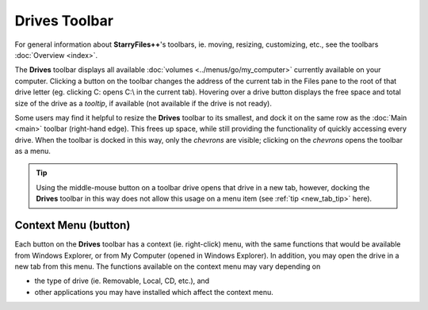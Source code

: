 Drives Toolbar
--------------

For general information about **StarryFiles++**'s toolbars, ie. moving,
resizing, customizing, etc., see the toolbars :doc:`Overview <index>`.

.. image:: /_static/images/toolbars/drives_toolbar.png

The **Drives** toolbar displays all available :doc:`volumes
<../menus/go/my_computer>` currently available on your computer.
Clicking a button on the toolbar changes the address of the current tab
in the Files pane to the root of that drive letter (eg. clicking C:
opens C:\\ in the current tab). Hovering over a drive button displays
the free space and total size of the drive as a *tooltip*, if available
(not available if the drive is not ready).

Some users may find it helpful to resize the **Drives** toolbar to its
smallest, and dock it on the same row as the :doc:`Main <main>` toolbar
(right-hand edge). This frees up space, while still providing the
functionality of quickly accessing every drive. When the toolbar is
docked in this way, only the *chevrons* are visible; clicking on the
*chevrons* opens the toolbar as a menu.

.. image:: /_static/images/toolbars/drives_toolbar-menu.png

.. tip::

  Using the middle-mouse button on a toolbar drive opens that drive in a
  new tab, however, docking the **Drives** toolbar in this way does not
  allow this usage on a menu item (see :ref:`tip <new_tab_tip>` here).

Context Menu (button)
~~~~~~~~~~~~~~~~~~~~~

Each button on the **Drives** toolbar has a context (ie. right-click)
menu, with the same functions that would be available from Windows
Explorer, or from My Computer (opened in Windows Explorer). In addition,
you may open the drive in a new tab from this menu. The functions
available on the context menu may vary depending on

- the type of drive (ie. Removable, Local, CD, etc.), and
- other applications you may have installed which affect the context
  menu.